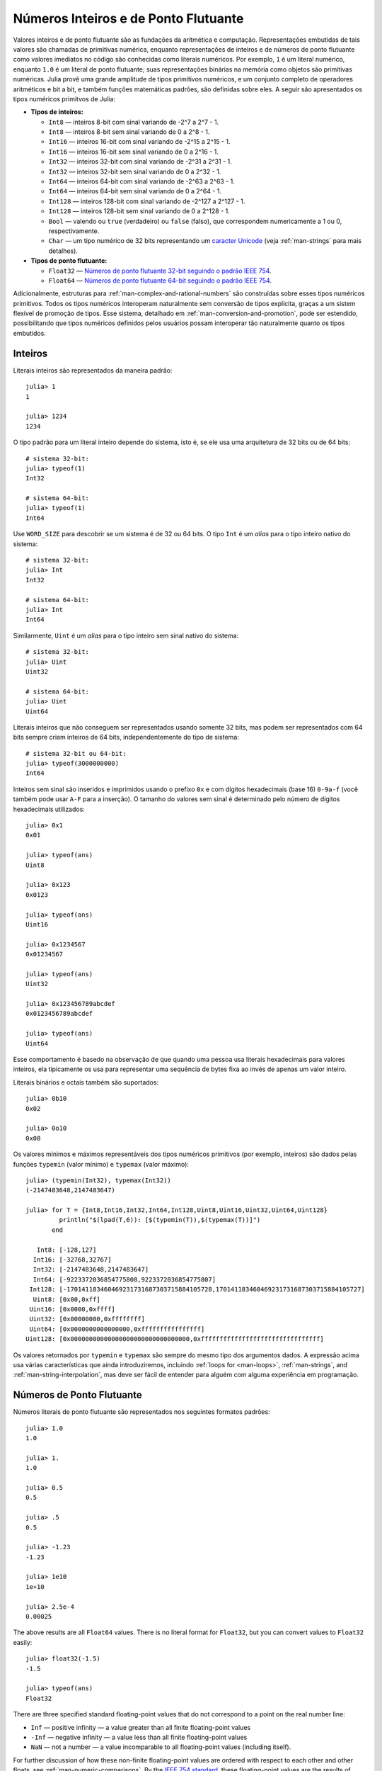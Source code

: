 .. _man-integers-and-floating-point-numbers:

***************************************
 Números Inteiros e de Ponto Flutuante  
***************************************

Valores inteiros e de ponto flutuante são as fundações da aritmética
e computação. Representações embutidas de tais valores são chamadas
de primitivas numérica, enquanto representações de inteiros e
de números de ponto flutuante como valores imediatos no código 
são conhecidas como literais numéricos. Por exemplo, ``1`` é um 
literal numérico, enquanto ``1.0`` é um literal de ponto flutuante;
suas representações binárias na memória como objetos são primitivas
numéricas. Julia provê uma grande amplitude de tipos primitivos
numéricos, e um conjunto completo de operadores aritméticos e bit a 
bit, e também funções matemáticas padrões, são definidas sobre eles.
A seguir são apresentados os tipos numéricos primitvos de Julia: 

-  **Tipos de inteiros:**

   -  ``Int8`` — inteiros 8-bit com sinal variando de -2^7 a 2^7 - 1.
   -  ``Int8`` — inteiros 8-bit sem sinal variando de 0 a 2^8 - 1.
   -  ``Int16`` — inteiros 16-bit com sinal variando de -2^15 a 2^15 - 1.
   -  ``Int16`` — inteiros 16-bit sem sinal variando de 0 a 2^16 - 1.
   -  ``Int32`` — inteiros 32-bit com sinal variando de -2^31 a 2^31 - 1.
   -  ``Int32`` — inteiros 32-bit sem sinal variando de 0 a 2^32 - 1.
   -  ``Int64`` — inteiros 64-bit com sinal variando de -2^63 a 2^63 - 1.
   -  ``Int64`` — inteiros 64-bit sem sinal variando de 0 a 2^64 - 1.
   -  ``Int128`` — inteiros 128-bit com sinal variando de -2^127 a 2^127 - 1.
   -  ``Int128`` — inteiros 128-bit sem sinal variando de 0 a 2^128 - 1.
   -  ``Bool`` — valendo ou ``true`` (verdadeiro) ou ``false`` (falso),
      que correspondem numericamente a 1 ou 0, respectivamente.
   -  ``Char`` — um tipo numérico de 32 bits representando um `caracter
      Unicode <http://en.wikipedia.org/wiki/Unicode>`_ (veja
      :ref:`man-strings` para mais detalhes).

-  **Tipos de ponto flutuante:**

   -  ``Float32`` — `Números de ponto flutuante 32-bit seguindo o padrão
      IEEE 754
      <http://en.wikipedia.org/wiki/Single_precision_floating-point_format>`_.
   -  ``Float64`` — `Números de ponto flutuante 64-bit seguindo o padrão 
      IEEE 754 <http://en.wikipedia.org/wiki/Double_precision_floating-point_format>`_.


Adicionalmente, estruturas para :ref:`man-complex-and-rational-numbers` 
são construídas sobre esses tipos numéricos primitivos. Todos os tipos
numéricos interoperam naturalmente sem conversão de tipos explícita, 
graças a um sistem flexível de promoção de tipos. Esse sistema, 
detalhado em :ref:`man-conversion-and-promotion`, pode ser estendido,
possibilitando que tipos numéricos definidos pelos usuários possam 
interoperar tão naturalmente quanto os tipos embutidos.

Inteiros
--------

Literais inteiros são representados da maneira padrão::

    julia> 1
    1

    julia> 1234
    1234

O tipo padrão para um literal inteiro depende do sistema, isto é, se 
ele usa uma arquitetura de 32 bits ou de 64 bits::

    # sistema 32-bit:
    julia> typeof(1)
    Int32

    # sistema 64-bit:
    julia> typeof(1)
    Int64

Use ``WORD_SIZE`` para descobrir se um sistema é de 32 ou 64 bits.
O tipo ``Int`` é um *alias* para o tipo inteiro nativo do sistema::

    # sistema 32-bit:
    julia> Int
    Int32

    # sistema 64-bit:
    julia> Int
    Int64

Similarmente, ``Uint`` é um *alias* para o tipo inteiro sem sinal 
nativo do sistema::

    # sistema 32-bit:
    julia> Uint
    Uint32

    # sistema 64-bit:
    julia> Uint
    Uint64

Literais inteiros que não conseguem ser representados usando somente 32
bits, mas podem ser representados com 64 bits sempre criam inteiros de
64 bits, independentemente do tipo de sistema::

    # sistema 32-bit ou 64-bit:
    julia> typeof(3000000000)
    Int64

Inteiros sem sinal são inseridos e imprimidos usando o prefixo ``0x``
e com dígitos hexadecimais (base 16) ``0-9a-f`` (você também pode usar
``A-F`` para a inserção). O tamanho do valores sem sinal é determinado
pelo número de dígitos hexadecimais utilizados::

    julia> 0x1
    0x01

    julia> typeof(ans)
    Uint8

    julia> 0x123
    0x0123

    julia> typeof(ans)
    Uint16

    julia> 0x1234567
    0x01234567

    julia> typeof(ans)
    Uint32

    julia> 0x123456789abcdef
    0x0123456789abcdef

    julia> typeof(ans)
    Uint64

Esse comportamento é basedo na observação de que quando uma pessoa usa
literais hexadecimais para valores inteiros, ela tipicamente os usa 
para representar uma sequência de bytes fixa ao invés de apenas um
valor inteiro.

Literais binários e octais também são suportados::

    julia> 0b10
    0x02

    julia> 0o10
    0x08

Os valores mínimos e máximos representáveis dos tipos numéricos 
primitivos (por exemplo, inteiros) são dados pelas funções ``typemin``
(valor mínimo) e ``typemax`` (valor máximo)::

    julia> (typemin(Int32), typemax(Int32))
    (-2147483648,2147483647)

    julia> for T = {Int8,Int16,Int32,Int64,Int128,Uint8,Uint16,Uint32,Uint64,Uint128}
             println("$(lpad(T,6)): [$(typemin(T)),$(typemax(T))]")
           end

       Int8: [-128,127]
      Int16: [-32768,32767]
      Int32: [-2147483648,2147483647]
      Int64: [-9223372036854775808,9223372036854775807]
     Int128: [-170141183460469231731687303715884105728,170141183460469231731687303715884105727]
      Uint8: [0x00,0xff]
     Uint16: [0x0000,0xffff]
     Uint32: [0x00000000,0xffffffff]
     Uint64: [0x0000000000000000,0xffffffffffffffff]
    Uint128: [0x00000000000000000000000000000000,0xffffffffffffffffffffffffffffffff]

Os valores retornados por ``typemin`` e ``typemax`` são sempre do mesmo
tipo dos argumentos dados. A expressão acima usa várias características
que ainda introduziremos, incluindo :ref:`loops for <man-loops>`,
:ref:`man-strings`, and :ref:`man-string-interpolation`, mas deve ser
fácil de entender para alguém com alguma experiência em programação.

Números de Ponto Flutuante
--------------------------

Números literais de ponto flutuante são representados nos seguintes
formatos padrões::

    julia> 1.0
    1.0

    julia> 1.
    1.0

    julia> 0.5
    0.5

    julia> .5
    0.5

    julia> -1.23
    -1.23

    julia> 1e10
    1e+10

    julia> 2.5e-4
    0.00025

The above results are all ``Float64`` values. There is no literal format
for ``Float32``, but you can convert values to ``Float32`` easily::

    julia> float32(-1.5)
    -1.5

    julia> typeof(ans)
    Float32

There are three specified standard floating-point values that do not
correspond to a point on the real number line:

-  ``Inf`` — positive infinity — a value greater than all finite
   floating-point values
-  ``-Inf`` — negative infinity — a value less than all finite
   floating-point values
-  ``NaN`` — not a number — a value incomparable to all floating-point
   values (including itself).

For further discussion of how these non-finite floating-point values are
ordered with respect to each other and other floats, see
:ref:`man-numeric-comparisons`. By the
`IEEE 754 standard <http://en.wikipedia.org/wiki/IEEE_754-2008>`_, these
floating-point values are the results of certain arithmetic operations::

    julia> 1/0
    Inf

    julia> -5/0
    -Inf

    julia> 0.000001/0
    Inf

    julia> 0/0
    NaN

    julia> 500 + Inf
    Inf

    julia> 500 - Inf
    -Inf

    julia> Inf + Inf
    Inf

    julia> Inf - Inf
    NaN

    julia> Inf/Inf
    NaN

The ``typemin`` and ``typemax`` functions also apply to floating-point
types::

    julia> (typemin(Float32),typemax(Float32))
    (-Inf32,Inf32)

    julia> (typemin(Float64),typemax(Float64))
    (-Inf,Inf)

Note that ``Float32`` values have the suffix ``32: ``NaN32``, ``Inf32``, and ``-Inf32``.

Floating-point types also support the ``eps`` function, which gives the
distance between ``1.0`` and the next larger representable
floating-point value::

    julia> eps(Float32)
    1.192092896e-07

    julia> eps(Float64)
    2.22044604925031308e-16

These values are ``2.0^-23`` and ``2.0^-52`` as ``Float32`` and ``Float64``
values, respectively. The ``eps`` function can also take a
floating-point value as an argument, and gives the absolute difference
between that value and the next representable floating point value. That
is, ``eps(x)`` yields a value of the same type as ``x`` such that
``x + eps(x)`` is the next representable floating-point value larger
than ``x``::

    julia> eps(1.0)
    2.22044604925031308e-16

    julia> eps(1000.)
    1.13686837721616030e-13

    julia> eps(1e-27)
    1.79366203433576585e-43

    julia> eps(0.0)
    5.0e-324

As you can see, the distance to the next larger representable
floating-point value is smaller for smaller values and larger for larger
values. In other words, the representable floating-point numbers are
densest in the real number line near zero, and grow sparser
exponentially as one moves farther away from zero. By definition,
``eps(1.0)`` is the same as ``eps(Float64)`` since ``1.0`` is a 64-bit
floating-point value.


Background and References
~~~~~~~~~~~~~~~~~~~~~~~~~

For a brief but lucid presentation of how floating-point numbers are
represented, see John D. Cook's
`article <http://www.johndcook.com/blog/2009/04/06/anatomy-of-a-floating-point-number/>`_
on the subject as well as his
`introduction <http://www.johndcook.com/blog/2009/04/06/numbers-are-a-leaky-abstraction/>`_
to some of the issues arising from how this representation differs in
behavior from the idealized abstraction of real numbers. For an
excellent, in-depth discussion of floating-point numbers and issues of
numerical accuracy encountered when computing with them, see David
Goldberg's paper `What Every Computer Scientist Should Know About
Floating-Point
Arithmetic <http://citeseerx.ist.psu.edu/viewdoc/download?doi=10.1.1.102.244&rep=rep1&type=pdf>`_.
For even more extensive documentation of the history of, rationale for,
and issues with floating-point numbers, as well as discussion of many
other topics in numerical computing, see the `collected
writings <http://www.cs.berkeley.edu/~wkahan/>`_ of `William
Kahan <http://en.wikipedia.org/wiki/William_Kahan>`_, commonly known as
the "Father of Floating-Point". Of particular interest may be `An
Interview with the Old Man of
Floating-Point <http://www.cs.berkeley.edu/~wkahan/ieee754status/754story.html>`_.

.. _man_arbitrary_precision_arithmetic:

Arbitrary Precision Arithmetic
------------------------------

To allow computations with arbitrary precision integers and floating point numbers, 
Julia wraps the `GNU Multiple Precision Arithmetic Library, GMP <http://gmplib.org>`_. 
The `BigInt` and `BigFloat` types are available in Julia for arbitrary precision 
integer and floating point numbers respectively. 

Constructors exist to create these types from primitive numerical types, or from ``String``. 
Once created, they participate in arithmetic with all other numeric types thanks to Julia's 
type promotion and conversion mechanism. ::

    julia> BigInt(typemax(Int64)) + 1
    9223372036854775808

    julia> BigInt("123456789012345678901234567890") + 1
    123456789012345678901234567891

    julia> BigFloat("1.23456789012345678901")
    1.23456789012345678901

    julia> BigFloat(2.0^66) / 3
    24595658764946068821.3

    julia> factorial(BigInt(40))
    815915283247897734345611269596115894272000000000

.. _man-numeric-literal-coefficients:

Numeric Literal Coefficients
----------------------------

To make common numeric formulas and expressions clearer, Julia allows
variables to be immediately preceded by a numeric literal, implying
multiplication. This makes writing polynomial expressions much cleaner::

    julia> x = 3
    3

    julia> 2x^2 - 3x + 1
    10

    julia> 1.5x^2 - .5x + 1
    13.0

It also makes writing exponential functions more elegant::

    julia> 2^2x
    64

The precedence of numeric literal coefficients is the same as that of unary
operators such as negation. So ``2^3x`` is parsed as ``2^(3x)``, and
``2x^3`` is parsed as ``2*(x^3)``.

You can also use numeric literals as coefficients to parenthesized
expressions::

    julia> 2(x-1)^2 - 3(x-1) + 1
    3

Additionally, parenthesized expressions can be used as coefficients to
variables, implying multiplication of the expression by the variable::

    julia> (x-1)x
    6

Neither juxtaposition of two parenthesized expressions, nor placing a
variable before a parenthesized expression, however, can be used to
imply multiplication::

    julia> (x-1)(x+1)
    type error: apply: expected Function, got Int64

    julia> x(x+1)
    type error: apply: expected Function, got Int64

Both of these expressions are interpreted as function application: any
expression that is not a numeric literal, when immediately followed by a
parenthetical, is interpreted as a function applied to the values in
parentheses (see :ref:`man-functions` for more about functions).
Thus, in both of these cases, an error occurs since the left-hand value
is not a function.

The above syntactic enhancements significantly reduce the visual noise
incurred when writing common mathematical formulae. Note that no
whitespace may come between a numeric literal coefficient and the
identifier or parenthesized expression which it multiplies.

Syntax Conflicts
~~~~~~~~~~~~~~~~

Juxtaposed literal coefficient syntax conflicts with two numeric literal
syntaxes: hexadecimal integer literals and engineering notation for
floating-point literals. Here are some situations where syntactic
conflicts arise:

-  The hexadecimal integer literal expression ``0xff`` could be
   interpreted as the numeric literal ``0`` multiplied by the variable
   ``xff``.
-  The floating-point literal expression ``1e10`` could be interpreted
   as the numeric literal ``1`` multiplied by the variable ``e10``, and
   similarly with the equivalent ``E`` form.

In both cases, we resolve the ambiguity in favor of interpretation as a
numeric literals:

-  Expressions starting with ``0x`` are always hexadecimal literals.
-  Expressions starting with a numeric literal followed by ``e`` or
   ``E`` are always floating-point literals.

